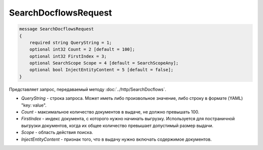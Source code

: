 SearchDocflowsRequest
=====================

.. code-block:: protobuf

   message SearchDocflowsRequest
   {
       required string QueryString = 1;
       optional int32 Count = 2 [default = 100];
       optional int32 FirstIndex = 3;
       optional SearchScope Scope = 4 [default = SearchScopeAny];
       optional bool InjectEntityContent = 5 [default = false];
   }

Представляет запрос, передаваемый методу :doc:`../http/SearchDocflows`.

-  *QueryString* - строка запроса. Может иметь либо произвольное значение, либо строку в формате (YAML) "key: value".
-  *Count* - максимальное количество документов в выдаче, не должно превышать 100.
-  *FirstIndex* - индекс документа, с которого нужно начинать выгрузку. Используется для постраничной выгрузки документов, когда их общее количество превышает допустимый размер выдачи.
-  *Scope* - область действия поиска.
-  *InjectEntityContent* - признак того, что в выдачу нужно включать содержимое документов.
